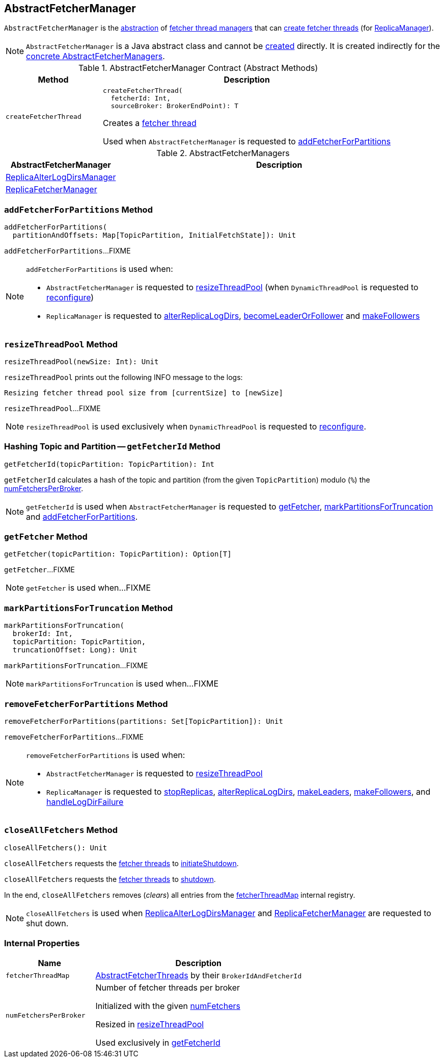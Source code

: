 == [[AbstractFetcherManager]] AbstractFetcherManager

[[T]]
`AbstractFetcherManager` is the <<contract, abstraction>> of <<implementations, fetcher thread managers>> that can <<createFetcherThread, create fetcher threads>> (for <<kafka-server-ReplicaManager.adoc#, ReplicaManager>>).

NOTE: `AbstractFetcherManager` is a Java abstract class and cannot be <<creating-instance, created>> directly. It is created indirectly for the <<implementations, concrete AbstractFetcherManagers>>.

[[contract]]
.AbstractFetcherManager Contract (Abstract Methods)
[cols="1m,3",options="header",width="100%"]
|===
| Method
| Description

| createFetcherThread
a| [[createFetcherThread]]

[source, scala]
----
// T is AbstractFetcherThread or subclasses
createFetcherThread(
  fetcherId: Int,
  sourceBroker: BrokerEndPoint): T
----

Creates a link:kafka-server-AbstractFetcherThread.adoc[fetcher thread]

Used when `AbstractFetcherManager` is requested to <<addFetcherForPartitions, addFetcherForPartitions>>

|===

[[implementations]]
.AbstractFetcherManagers
[cols="1,3",options="header",width="100%"]
|===
| AbstractFetcherManager
| Description

| <<kafka-server-ReplicaAlterLogDirsManager.adoc#, ReplicaAlterLogDirsManager>>
| [[ReplicaAlterLogDirsManager]]

| <<kafka-server-ReplicaFetcherManager.adoc#, ReplicaFetcherManager>>
| [[ReplicaFetcherManager]]

|===

=== [[addFetcherForPartitions]] `addFetcherForPartitions` Method

[source, scala]
----
addFetcherForPartitions(
  partitionAndOffsets: Map[TopicPartition, InitialFetchState]): Unit
----

`addFetcherForPartitions`...FIXME

[NOTE]
====
`addFetcherForPartitions` is used when:

* `AbstractFetcherManager` is requested to <<resizeThreadPool, resizeThreadPool>> (when `DynamicThreadPool` is requested to link:kafka-server-DynamicThreadPool.adoc#reconfigure[reconfigure])

* `ReplicaManager` is requested to link:kafka-server-ReplicaManager.adoc#alterReplicaLogDirs[alterReplicaLogDirs], link:kafka-server-ReplicaManager.adoc#becomeLeaderOrFollower[becomeLeaderOrFollower] and link:kafka-server-ReplicaManager.adoc#makeFollowers[makeFollowers]
====

=== [[resizeThreadPool]] `resizeThreadPool` Method

[source, scala]
----
resizeThreadPool(newSize: Int): Unit
----

`resizeThreadPool` prints out the following INFO message to the logs:

```
Resizing fetcher thread pool size from [currentSize] to [newSize]
```

`resizeThreadPool`...FIXME

NOTE: `resizeThreadPool` is used exclusively when `DynamicThreadPool` is requested to <<kafka-server-DynamicThreadPool.adoc#reconfigure, reconfigure>>.

=== [[getFetcherId]] Hashing Topic and Partition -- `getFetcherId` Method

[source, scala]
----
getFetcherId(topicPartition: TopicPartition): Int
----

`getFetcherId` calculates a hash of the topic and partition (from the given `TopicPartition`) modulo (`%`) the <<numFetchersPerBroker, numFetchersPerBroker>>.

NOTE: `getFetcherId` is used when `AbstractFetcherManager` is requested to <<getFetcher, getFetcher>>, <<markPartitionsForTruncation, markPartitionsForTruncation>> and <<addFetcherForPartitions, addFetcherForPartitions>>.

=== [[getFetcher]] `getFetcher` Method

[source, scala]
----
getFetcher(topicPartition: TopicPartition): Option[T]
----

`getFetcher`...FIXME

NOTE: `getFetcher` is used when...FIXME

=== [[markPartitionsForTruncation]] `markPartitionsForTruncation` Method

[source, scala]
----
markPartitionsForTruncation(
  brokerId: Int,
  topicPartition: TopicPartition,
  truncationOffset: Long): Unit
----

`markPartitionsForTruncation`...FIXME

NOTE: `markPartitionsForTruncation` is used when...FIXME

=== [[removeFetcherForPartitions]] `removeFetcherForPartitions` Method

[source, scala]
----
removeFetcherForPartitions(partitions: Set[TopicPartition]): Unit
----

`removeFetcherForPartitions`...FIXME

[NOTE]
====
`removeFetcherForPartitions` is used when:

* `AbstractFetcherManager` is requested to <<resizeThreadPool, resizeThreadPool>>

* `ReplicaManager` is requested to <<kafka-server-ReplicaManager.adoc#stopReplicas, stopReplicas>>, <<kafka-server-ReplicaManager.adoc#alterReplicaLogDirs, alterReplicaLogDirs>>, <<kafka-server-ReplicaManager.adoc#makeLeaders, makeLeaders>>, <<kafka-server-ReplicaManager.adoc#makeFollowers, makeFollowers>>, and <<kafka-server-ReplicaManager.adoc#handleLogDirFailure, handleLogDirFailure>>
====

=== [[closeAllFetchers]] `closeAllFetchers` Method

[source, scala]
----
closeAllFetchers(): Unit
----

`closeAllFetchers` requests the <<fetcherThreadMap, fetcher threads>> to link:kafka-ShutdownableThread.adoc#initiateShutdown[initiateShutdown].

`closeAllFetchers` requests the <<fetcherThreadMap, fetcher threads>> to link:kafka-server-AbstractFetcherThread.adoc#shutdown[shutdown].

In the end, `closeAllFetchers` removes (_clears_) all entries from the <<fetcherThreadMap, fetcherThreadMap>> internal registry.

NOTE: `closeAllFetchers` is used when link:kafka-server-ReplicaAlterLogDirsManager.adoc#shutdown[ReplicaAlterLogDirsManager] and link:kafka-server-ReplicaAlterLogDirsManager.adoc#shutdown[ReplicaFetcherManager] are requested to shut down.

=== [[internal-properties]] Internal Properties

[cols="30m,70",options="header",width="100%"]
|===
| Name
| Description

| fetcherThreadMap
a| [[fetcherThreadMap]] link:kafka-server-AbstractFetcherThread.adoc[AbstractFetcherThreads] by their `BrokerIdAndFetcherId`

| numFetchersPerBroker
a| [[numFetchersPerBroker]] Number of fetcher threads per broker

Initialized with the given <<numFetchers, numFetchers>>

Resized in <<resizeThreadPool, resizeThreadPool>>

Used exclusively in <<getFetcherId, getFetcherId>>

|===

